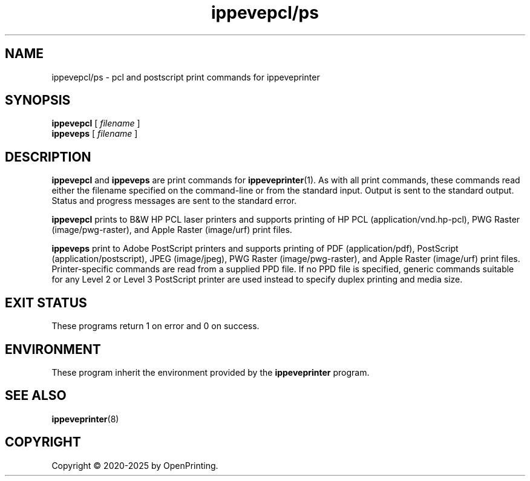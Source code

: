 .\"
.\" ippevepcl/ps man page for CUPS.
.\"
.\" Copyright © 2020-2025 by OpenPrinting.
.\" Copyright © 2019 by Apple Inc.
.\"
.\" Licensed under Apache License v2.0.  See the file "LICENSE" for more
.\" information.
.\"
.TH ippevepcl/ps 7 "CUPS" "2021-02-28" "OpenPrinting"
.SH NAME
ippevepcl/ps \- pcl and postscript print commands for ippeveprinter
.SH SYNOPSIS
.B ippevepcl
[
.I filename
]
.br
.B ippeveps
[
.I filename
]
.SH DESCRIPTION
.B ippevepcl
and
.B ippeveps
are print commands for
.BR ippeveprinter (1).
As with all print commands, these commands read either the filename specified on the command-line or from the standard input.
Output is sent to the standard output.
Status and progress messages are sent to the standard error.
.PP
.B ippevepcl
prints to B&W HP PCL laser printers and supports printing of HP PCL (application/vnd.hp-pcl), PWG Raster (image/pwg-raster), and Apple Raster (image/urf) print files.
.PP
.B ippeveps
print to Adobe PostScript printers and supports printing of PDF (application/pdf), PostScript (application/postscript), JPEG (image/jpeg), PWG Raster (image/pwg-raster), and Apple Raster (image/urf) print files.
Printer-specific commands are read from a supplied PPD file.
If no PPD file is specified, generic commands suitable for any Level 2 or Level 3 PostScript printer are used instead to specify duplex printing and media size.
.SH EXIT STATUS
These programs return 1 on error and 0 on success.
.SH ENVIRONMENT
These program inherit the environment provided by the
.B ippeveprinter
program.
.SH SEE ALSO
.BR ippeveprinter (8)
.SH COPYRIGHT
Copyright \[co] 2020-2025 by OpenPrinting.
